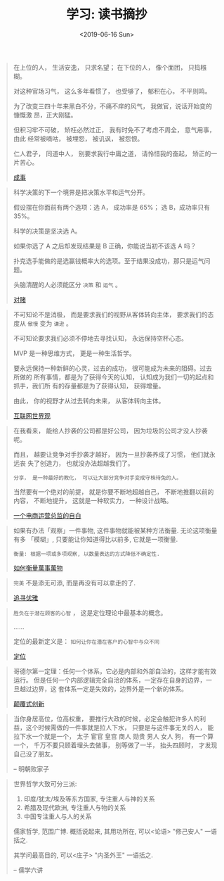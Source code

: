 #+TITLE: 学习: 读书摘抄
#+DATE: <2019-06-16 Sun>
#+OPTIONS: toc:nil num:nil

#+BEGIN_QUOTE
在上位的人， 生活安逸， 只求名望； 在下位的人， 像个面团， 只捣糨糊。

对这种官场习气， 这么多年看惯了， 也受够了， 郁积在心， 不平则鸣。

为了改变三四十年来黑白不分，不痛不痒的风气， 我做官，说话开始变的慷慨激
昂，正大刚猛。

但积习牢不可破， 矫枉必然过正， 我有时免不了考虑不周全， 意气用事， 由此
经常被嘀咕， 被埋怨， 被讥讽， 被怨恨。

仁人君子， 同道中人， 别要求我行中庸之道， 请怜惜我的奋起， 矫正的一片苦心。

[[https://book.douban.com/subject/33420594/][成事]]
#+END_QUOTE

#+BEGIN_QUOTE
科学决策的下一个境界是把决策水平和运气分开。

假设摆在你面前有两个选项：选 A， 成功率是 65%； 选 B，成功率只有 35%。

科学的决策是坚决选 A。

如果你选了 A 之后却发现结果是 B 正确，你能说当初不该选 A 吗？

扑克选手能做的是选赢钱概率大的选项。至于结果没成功，那只是运气问题。

头脑清醒的人必须能区分 =决策= 和 =运气= 。


[[https://book.douban.com/subject/30347596/][对赌]]
#+END_QUOTE

#+BEGIN_QUOTE
不可知论不是消极， 而是要求我们的视野从客体转向主体， 要求我们的态度从 =傲慢= 变为 =谦逊= 。

不可知论要求我们必须不停地去寻找认知， 永远保持空杯心态。

MVP 是一种思维方式， 更是一种生活哲学。

要永远保持一种新鲜的心灵，过去的成功， 很可能成为未来的阻碍。过去所做的
所有事情，都是为了获得今天的认知， 认知成为我们一切的起点和抓手，我们所
有的存量都是为了获得认知， 获得增量。

由此， 你的视野才从过去转向未来， 从客体转向主体。

[[https://book.douban.com/subject/26344853/][互联网世界观]]
#+END_QUOTE

#+BEGIN_QUOTE
在我看来， 能给人抄袭的公司都是好公司， 因为垃圾的公司才没人抄袭呢。

而且， 越要让竞争对手抄袭才越好， 因为一旦抄袭养成了习惯， 他们就永远丧
失了创造力， 也就没办法超越我们了。

=分享， 是一种最好的教化， 可以让大部分竞争对手变成守株待兔的人。=

当然要有一个绝对的前提， 就是你要不断地超越自己， 不断地推翻以前的内容，
不断地提升， 这就是一种软实力， 一种设计战略。

[[https://book.douban.com/subject/27004664/][一个电商运营总监的自白]]
#+END_QUOTE

#+BEGIN_QUOTE
如果有办法「观察」一件事物, 这件事物就能被某种方法衡量. 无论这项衡量有多
「模糊」, 只要能让你知道得比以前多, 它就是一项衡量.

=衡量: 根据一项或多项观察, 以数量表达的方式降低不确定性.=

[[https://book.douban.com/subject/25810463/][如何衡量萬事萬物]]
#+END_QUOTE

#+BEGIN_QUOTE
=完美= 不是添无可添, 而是再没有可以拿走的了.

[[https://book.douban.com/subject/25831390/][追寻优雅]]
#+END_QUOTE

#+BEGIN_QUOTE
=胜负在于潜在顾客的心智= ， 这是定位理论中最基本的概念。

......

定位的最新定义是： =如何让你在潜在客户的心智中与众不同=

[[https://book.douban.com/subject/1017180/][定位]]
#+END_QUOTE

#+BEGIN_QUOTE
哥德尔第一定理：任何一个体系，它必是内部和外部自洽的，这样才能有效运行。
但是任何一个内部逻辑完全自洽的体系，一定存在自身的边界，一旦越过边界，这
套体系一定是失效的，边界外是一个新的体系。

[[https://book.douban.com/subject/26383733/][颠覆式创新]]
#+END_QUOTE

#+BEGIN_QUOTE
当你身居高位，位高权重， 要推行大政的时候，必定会触犯许多人的利益，这个时候需做的一件事就是拉人下水， 只要是与这件事无关的人， 能拉下水一个就是一个， 太子 宦官 皇宫 商人 勋贵 男人 女人 狗， 有一个算一个， 千万不要只顾着埋头去做事， 别等做了一半， 抬头四顾时， 才发现自己没了朋友。

-- 明朝败家子
#+END_QUOTE

#+BEGIN_QUOTE
世界哲学大致可分三派:
1. 印度/犹太/埃及等东方国家, 专注重人与神的关系
2. 希腊及现代欧洲, 专注重人与物的关系
3. 中国专注重人与人的关系

儒家哲学, 范围广博. 概括说起来, 其用功所在, 可以<论语> "修己安人" 一语括之.

其学问最高目的, 可以<庄子> "内圣外王" 一语括之.

-- 儒学六讲
#+END_QUOTE
